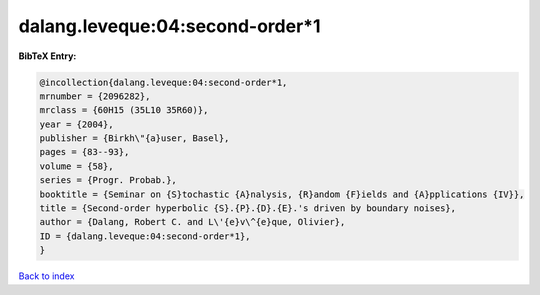 dalang.leveque:04:second-order*1
================================

.. :cite:t:`dalang.leveque:04:second-order*1`

.. bibliography:: ../../All.bib

**BibTeX Entry:**

.. code-block:: bibtex

   @incollection{dalang.leveque:04:second-order*1,
   mrnumber = {2096282},
   mrclass = {60H15 (35L10 35R60)},
   year = {2004},
   publisher = {Birkh\"{a}user, Basel},
   pages = {83--93},
   volume = {58},
   series = {Progr. Probab.},
   booktitle = {Seminar on {S}tochastic {A}nalysis, {R}andom {F}ields and {A}pplications {IV}},
   title = {Second-order hyperbolic {S}.{P}.{D}.{E}.'s driven by boundary noises},
   author = {Dalang, Robert C. and L\'{e}v\^{e}que, Olivier},
   ID = {dalang.leveque:04:second-order*1},
   }

`Back to index <../index>`_
